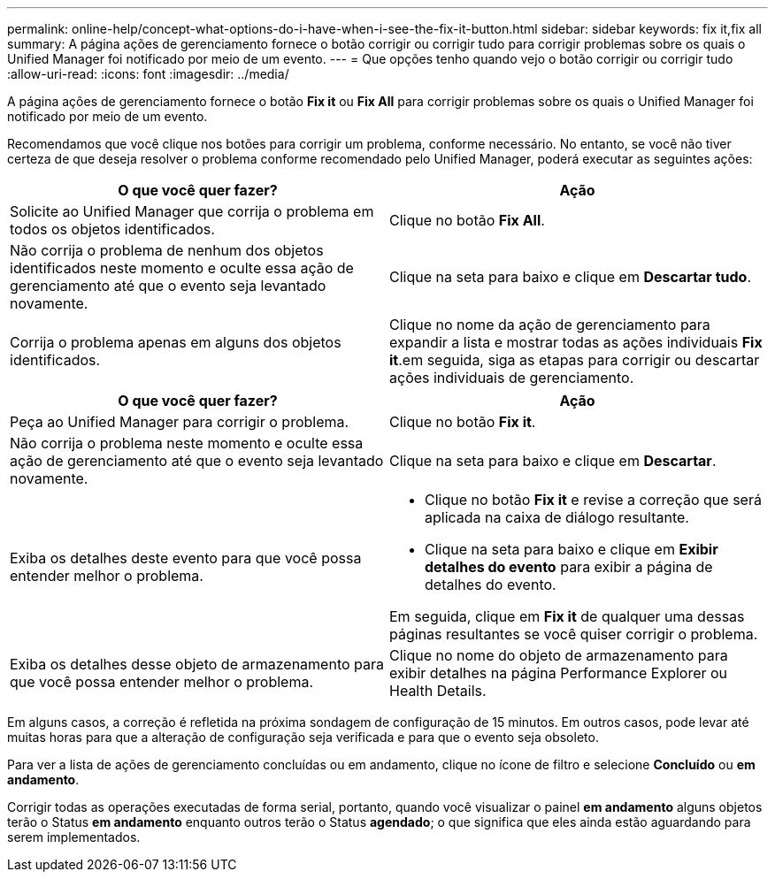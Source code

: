 ---
permalink: online-help/concept-what-options-do-i-have-when-i-see-the-fix-it-button.html 
sidebar: sidebar 
keywords: fix it,fix all 
summary: A página ações de gerenciamento fornece o botão corrigir ou corrigir tudo para corrigir problemas sobre os quais o Unified Manager foi notificado por meio de um evento. 
---
= Que opções tenho quando vejo o botão corrigir ou corrigir tudo
:allow-uri-read: 
:icons: font
:imagesdir: ../media/


[role="lead"]
A página ações de gerenciamento fornece o botão *Fix it* ou *Fix All* para corrigir problemas sobre os quais o Unified Manager foi notificado por meio de um evento.

Recomendamos que você clique nos botões para corrigir um problema, conforme necessário. No entanto, se você não tiver certeza de que deseja resolver o problema conforme recomendado pelo Unified Manager, poderá executar as seguintes ações:

[cols="2*"]
|===
| O que você quer fazer? | Ação 


 a| 
Solicite ao Unified Manager que corrija o problema em todos os objetos identificados.
 a| 
Clique no botão *Fix All*.



 a| 
Não corrija o problema de nenhum dos objetos identificados neste momento e oculte essa ação de gerenciamento até que o evento seja levantado novamente.
 a| 
Clique na seta para baixo e clique em *Descartar tudo*.



 a| 
Corrija o problema apenas em alguns dos objetos identificados.
 a| 
Clique no nome da ação de gerenciamento para expandir a lista e mostrar todas as ações individuais *Fix it*.em seguida, siga as etapas para corrigir ou descartar ações individuais de gerenciamento.

|===
[cols="2*"]
|===
| O que você quer fazer? | Ação 


 a| 
Peça ao Unified Manager para corrigir o problema.
 a| 
Clique no botão *Fix it*.



 a| 
Não corrija o problema neste momento e oculte essa ação de gerenciamento até que o evento seja levantado novamente.
 a| 
Clique na seta para baixo e clique em *Descartar*.



 a| 
Exiba os detalhes deste evento para que você possa entender melhor o problema.
 a| 
* Clique no botão *Fix it* e revise a correção que será aplicada na caixa de diálogo resultante.
* Clique na seta para baixo e clique em *Exibir detalhes do evento* para exibir a página de detalhes do evento.


Em seguida, clique em *Fix it* de qualquer uma dessas páginas resultantes se você quiser corrigir o problema.



 a| 
Exiba os detalhes desse objeto de armazenamento para que você possa entender melhor o problema.
 a| 
Clique no nome do objeto de armazenamento para exibir detalhes na página Performance Explorer ou Health Details.

|===
Em alguns casos, a correção é refletida na próxima sondagem de configuração de 15 minutos. Em outros casos, pode levar até muitas horas para que a alteração de configuração seja verificada e para que o evento seja obsoleto.

Para ver a lista de ações de gerenciamento concluídas ou em andamento, clique no ícone de filtro e selecione *Concluído* ou *em andamento*.

Corrigir todas as operações executadas de forma serial, portanto, quando você visualizar o painel *em andamento* alguns objetos terão o Status *em andamento* enquanto outros terão o Status *agendado*; o que significa que eles ainda estão aguardando para serem implementados.
